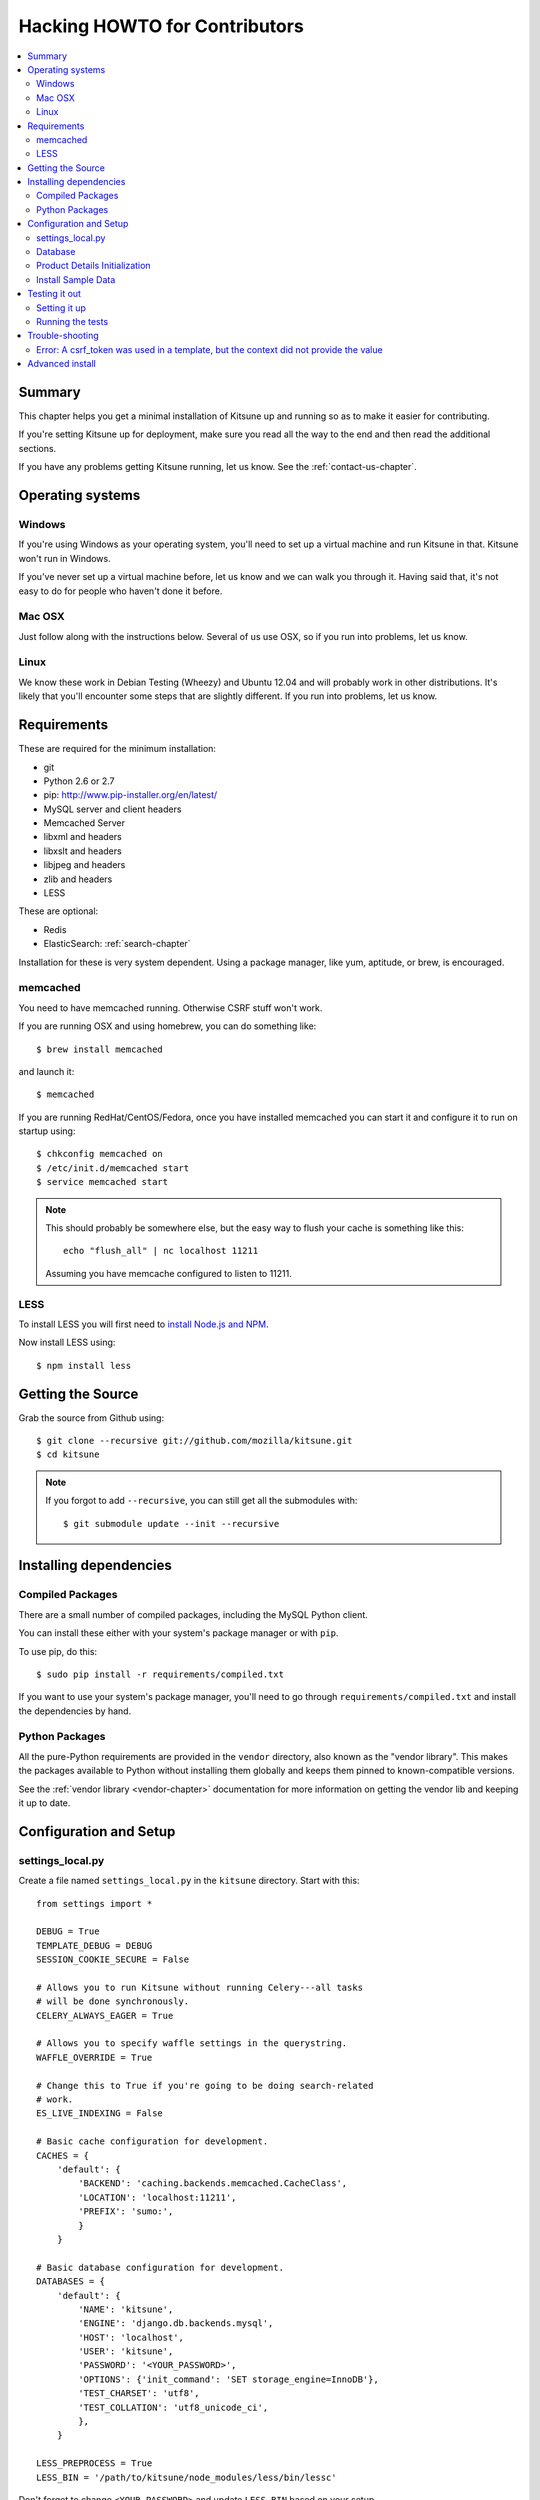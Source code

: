 .. _hacking-howto-chapter:

==============================
Hacking HOWTO for Contributors
==============================

.. contents::
   :local:


Summary
=======

This chapter helps you get a minimal installation of Kitsune up and
running so as to make it easier for contributing.

If you're setting Kitsune up for deployment, make sure you read all
the way to the end and then read the additional sections.

If you have any problems getting Kitsune running, let us know. See the
:ref:`contact-us-chapter`.


Operating systems
=================

Windows
-------

If you're using Windows as your operating system, you'll need to set
up a virtual machine and run Kitsune in that. Kitsune won't run in
Windows.

If you've never set up a virtual machine before, let us know and we
can walk you through it. Having said that, it's not easy to do for
people who haven't done it before.


Mac OSX
-------

Just follow along with the instructions below. Several of us use OSX,
so if you run into problems, let us know.


Linux
-----

We know these work in Debian Testing (Wheezy) and Ubuntu 12.04 and
will probably work in other distributions. It's likely that you'll
encounter some steps that are slightly different. If you run into
problems, let us know.


Requirements
============

These are required for the minimum installation:

* git
* Python 2.6 or 2.7
* pip: `<http://www.pip-installer.org/en/latest/>`_
* MySQL server and client headers
* Memcached Server
* libxml and headers
* libxslt and headers
* libjpeg and headers
* zlib and headers
* LESS

These are optional:

* Redis
* ElasticSearch: :ref:`search-chapter`

Installation for these is very system dependent. Using a package
manager, like yum, aptitude, or brew, is encouraged.


memcached
---------

You need to have memcached running. Otherwise CSRF stuff won't work.

If you are running OSX and using homebrew, you can do something like::

    $ brew install memcached

and launch it::

    $ memcached

If you are running RedHat/CentOS/Fedora, once you have installed
memcached you can start it and configure it to run on startup using::

    $ chkconfig memcached on
    $ /etc/init.d/memcached start
    $ service memcached start

.. Note::

   This should probably be somewhere else, but the easy way to flush
   your cache is something like this::

       echo "flush_all" | nc localhost 11211

   Assuming you have memcache configured to listen to 11211.


LESS
----

To install LESS you will first need to `install Node.js and NPM
<https://github.com/joyent/node/wiki/Installing-Node.js-via-package-manager>`_.

Now install LESS using::

    $ npm install less


Getting the Source
==================

Grab the source from Github using::

    $ git clone --recursive git://github.com/mozilla/kitsune.git
    $ cd kitsune

.. Note::

   If you forgot to add ``--recursive``, you can still get all the
   submodules with::

       $ git submodule update --init --recursive


Installing dependencies
=======================

Compiled Packages
-----------------

There are a small number of compiled packages, including the MySQL
Python client.

You can install these either with your system's package manager or
with ``pip``.

To use pip, do this::

    $ sudo pip install -r requirements/compiled.txt

If you want to use your system's package manager, you'll need to go
through ``requirements/compiled.txt`` and install the dependencies by
hand.


Python Packages
---------------

All the pure-Python requirements are provided in the ``vendor``
directory, also known as the "vendor library". This makes the packages
available to Python without installing them globally and keeps them
pinned to known-compatible versions.

See the :ref:`vendor library <vendor-chapter>` documentation for more
information on getting the vendor lib and keeping it up to date.


Configuration and Setup
=======================

settings_local.py
-----------------

Create a file named ``settings_local.py`` in the ``kitsune`` directory.
Start with this::

    from settings import *

    DEBUG = True
    TEMPLATE_DEBUG = DEBUG
    SESSION_COOKIE_SECURE = False

    # Allows you to run Kitsune without running Celery---all tasks
    # will be done synchronously.
    CELERY_ALWAYS_EAGER = True

    # Allows you to specify waffle settings in the querystring.
    WAFFLE_OVERRIDE = True

    # Change this to True if you're going to be doing search-related
    # work.
    ES_LIVE_INDEXING = False

    # Basic cache configuration for development.
    CACHES = {
        'default': {
            'BACKEND': 'caching.backends.memcached.CacheClass',
            'LOCATION': 'localhost:11211',
            'PREFIX': 'sumo:',
            }
        }

    # Basic database configuration for development.
    DATABASES = {
        'default': {
            'NAME': 'kitsune',
            'ENGINE': 'django.db.backends.mysql',
            'HOST': 'localhost',
            'USER': 'kitsune',
            'PASSWORD': '<YOUR_PASSWORD>',
            'OPTIONS': {'init_command': 'SET storage_engine=InnoDB'},
            'TEST_CHARSET': 'utf8',
            'TEST_COLLATION': 'utf8_unicode_ci',
            },
        }

    LESS_PREPROCESS = True
    LESS_BIN = '/path/to/kitsune/node_modules/less/bin/lessc'

Don't forget to change ``<YOUR_PASSWORD>`` and update ``LESS_BIN``
based on your setup.

Now you can copy and modify any settings from ``settings.py`` into
``settings_local.py`` and the value will override the default.


Database
--------

At a minimum, you will need to define a database connection. See above
for a sample database configuration.

Note the two settings ``TEST_CHARSET`` and ``TEST_COLLATION``. Without
these, the test suite will use MySQL's (moronic) defaults when
creating the test database (see below) and lots of tests will
fail. Hundreds.

Create the database and grant permissions to the user, based on your
database settings. For example, using the settings above::

    $ mysql -u root -p
    mysql> CREATE DATABASE kitsune;
    mysql> GRANT ALL ON kitsune.* TO kitsune@localhost IDENTIFIED BY '<YOUR_PASSWORD>';

To load the latest database schema, use ``scripts/schema.sql`` and
``schematic``::

    $ mysql -u kitsune -p kitsune < scripts/schema.sql
    $ ./vendor/src/schematic/schematic migrations/

You'll now have an empty but up-to-date database!

Finally, you'll probably want to create a superuser. Just use Django's
``createsuperuser`` management command::

    $ ./manage.py createsuperuser

and follow the prompts. After logging in, you can create a profile for
the user by going to ``/users/edit`` in your browser.

See also the :ref:`important wiki documents <wiki-chapter>`
documentation.


Product Details Initialization
------------------------------

One of the packages Kitsune uses, ``product_details``, needs to fetch
JSON files containing historical Firefox version data and write them
within its package directory. To set this up, run this command to do
the initial fetch::

    $ ./manage.py update_product_details


Install Sample Data
-------------------

We include some sample data to get you started. You can install it by
running this command::

    $ ./manage.py generatedata


Testing it out
==============

To start the dev server, run ``./manage.py runserver``, then open up
``http://localhost:8000``.

If everything's working, you should see a somewhat empty version of
the SUMO home page!

.. Note::

   If you see an unstyled site and empty CSS files, you have to remove
   all empty files having a ``.less.css`` since they are empty and
   should be regenerated.

   To do this, run the following command on the top directory
   of your Kitsune clone::

       $ rm **/*.less.css

  Verify the ``LESS_BIN`` setting in settings_local.py.
  Then *hard-refresh* your pages on the browser via *Ctrl + Shift + R*.


Setting it up
-------------

A great way to check that everything really is working is to run the
test suite. You'll need to add an extra grant in MySQL for your
database user::

    $ mysql -u root -p
    mysql> GRANT ALL ON test_kitsune.* TO kitsune@localhost IDENTIFIED BY '<YOUR_PASSWORD>';

The test suite will create and use this database, to keep any data in
your development database safe from tests.


Running the tests
-----------------

Running the test suite is easy::

    $ ./manage.py test -s --noinput --logging-clear-handlers

For more information, see the :ref:`test documentation
<tests-chapter>`.


Trouble-shooting
================

Error: A csrf_token was used in a template, but the context did not provide the value
-------------------------------------------------------------------------------------

If you see this, you likely have CACHES specifying to use memcached in your
settings_local.py file, but you don't have memcached running.

See :ref:`hacking-howto-memcached`.


Advanced install
================

The above covers a minimal install which will let you run most of
Kitsune. In order to get everything working, you'll need to install
some additional bits.

See the following chapters for installing those additional bits:

* Redis: :ref:`redis-chapter`
* RabbitMQ: :ref:`celery-chapter`
* Elastic Search: :ref:`search-chapter`
* Email: :ref:`email-chapter`

If you want to install Kitsune on an Apache server in a mod_wsgi
environment, see :ref:`wsgi-chapter`.
